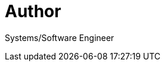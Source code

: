= Author
:page-author_name: Allan Burdajewicz
:page-github: dohbedoh
:page-twitter: Dohbedoh
:page-linkedin: allan-burdajewicz-0122452b


Systems/Software Engineer
